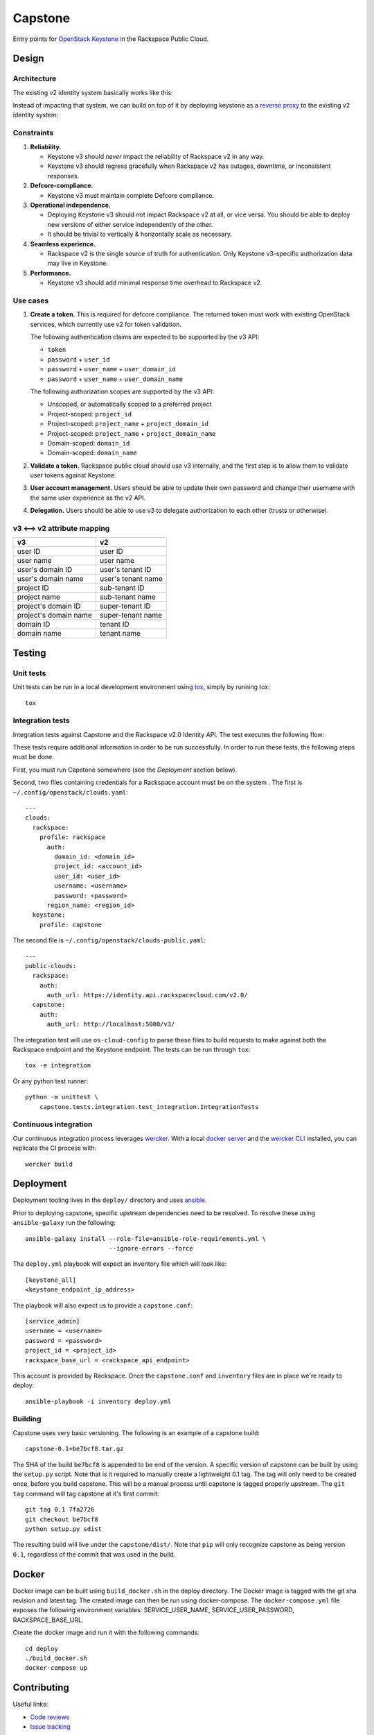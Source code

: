 Capstone
========

Entry points for `OpenStack Keystone <https://github.com/openstack/keystone>`_
in the Rackspace Public Cloud.

Design
------

Architecture
~~~~~~~~~~~~

The existing v2 identity system basically works like this:

.. image:: https://www.websequencediagrams.com/cgi-bin/cdraw?lz=dGl0bGUgdjIgQXV0aGVudGljYXRpb24gICAgICAAAQUAAQoAARQAHQwKVXNlci0-SmF2YSB2MjogdjIgYXV0aCByZXF1ZXN0AB4vAEAHLT5Vc2VyAEEMc3BvbnNl&s=napkin

.. https://www.websequencediagrams.com/ source:
   title v2 Authentication
   User->Java v2: v2 auth request
   Java v2->User: v2 auth response

Instead of impacting that system, we can build on top of it by deploying
keystone as a `reverse proxy <https://en.wikipedia.org/wiki/Reverse_proxy>`_ to
the existing v2 identity system:

.. image:: https://www.websequencediagrams.com/cgi-bin/cdraw?lz=IHRpdGxlIHYzIEF1dGhlbnRpY2F0aW9uICAgICAgAAEFAAEKAAEUAB0MCiBVc2VyLT5LZXlzdG9uZSB2MzogdjMgYXV0aCByZXF1ZXN0ACIsAD0LLT5KYXZhIHYyOiB2MgAdNAogADoHAIEPEABFCXNwb25zZQBnNVVzZXIAgV4MAEUG&s=napkin

.. https://www.websequencediagrams.com/ source:
   title v3 Authentication
   User->Keystone v3: v3 auth request
   Keystone v3->Java v2: v2 auth request
   Java v2->Keystone v3: v2 auth response
   Keystone v3->User: v3 auth response

Constraints
~~~~~~~~~~~

1. **Reliability.**

   - Keystone v3 should *never* impact the reliability of Rackspace v2 in any
     way.

   - Keystone v3 should regress gracefully when Rackspace v2 has outages,
     downtime, or inconsistent responses.

2. **Defcore-compliance.**

   - Keystone v3 must maintain complete Defcore compliance.

3. **Operational independence.**

   - Deploying Keystone v3 should not impact Rackspace v2 at all, or vice
     versa. You should be able to deploy new versions of either service
     independently of the other.

   - It should be trivial to vertically & horizontally scale as necessary.

4. **Seamless experience.**

   - Rackspace v2 is the single source of truth for authentication. Only
     Keystone v3-specific authorization data may live in Keystone.

5. **Performance.**

   - Keystone v3 should add minimal response time overhead to Rackspace v2.

Use cases
~~~~~~~~~

1. **Create a token.** This is required for defcore compliance. The returned
   token must work with existing OpenStack services, which currently use v2 for
   token validation.

   The following authentication claims are expected to be supported by the v3
   API:

   - ``token``

   - ``password`` + ``user_id``

   - ``password`` + ``user_name`` + ``user_domain_id``

   - ``password`` + ``user_name`` + ``user_domain_name``

   The following authorization scopes are supported by the v3 API:

   - Unscoped, or automatically scoped to a preferred project

   - Project-scoped: ``project_id``

   - Project-scoped: ``project_name`` + ``project_domain_id``

   - Project-scoped: ``project_name`` + ``project_domain_name``

   - Domain-scoped: ``domain_id``

   - Domain-scoped: ``domain_name``

2. **Validate a token.** Rackspace public cloud should use v3 internally, and
   the first step is to allow them to validate user tokens against Keystone.

3. **User account management.** Users should be able to update their own
   password and change their username with the same user experience as the v2
   API.

4. **Delegation.** Users should be able to use v3 to delegate authorization to
   each other (trusts or otherwise).

v3 ⟷ v2 attribute mapping
~~~~~~~~~~~~~~~~~~~~~~~~~

+-----------------------+--------------------+
| v3                    | v2                 |
+=======================+====================+
| user ID               | user ID            |
+-----------------------+--------------------+
| user name             | user name          |
+-----------------------+--------------------+
| user's domain ID      | user's tenant ID   |
+-----------------------+--------------------+
| user's domain name    | user's tenant name |
+-----------------------+--------------------+
| project ID            | sub-tenant ID      |
+-----------------------+--------------------+
| project name          | sub-tenant name    |
+-----------------------+--------------------+
| project's domain ID   | super-tenant ID    |
+-----------------------+--------------------+
| project's domain name | super-tenant name  |
+-----------------------+--------------------+
| domain ID             | tenant ID          |
+-----------------------+--------------------+
| domain name           | tenant name        |
+-----------------------+--------------------+

Testing
-------

.. image:: https://app.wercker.com/status/409d943a74ce1d67a566d80ecbacd5fd/s/master
   :target: https://app.wercker.com/#applications/56bd3ba8239090c836084417

Unit tests
~~~~~~~~~~

Unit tests can be run in a local development environment using `tox
<https://testrun.org/tox/latest/>`_, simply by running tox::

    tox

Integration tests
~~~~~~~~~~~~~~~~~

Integration tests against Capstone and the Rackspace v2.0 Identity API. The
test executes the following flow:

.. image::
    https://www.websequencediagrams.com/cgi-bin/cdraw?lz=dGl0bGUgSW50ZWdyYXRpb24gdGVzdCBmbG93CgAKDFRlc3QgLT4gUmFja3NwYWNlIHYyLjAgRW5kcG9pbnQ6IHYyIGF1dGggcmVxdWVzdAoAEhcgLT4AYQ1UZXMAMA1zcG9uc2UATS5jYW4gSSBkbyBzb21ldGhpbmcgdXNlZnVsIHdpdGggdGhpcyB0b2tlbj8AaC5saXN0IG9mIGtleSBwYWlycwCBfRVLZXlzdG9uZSB2MwCCAwwzAIIBDgASFACBdRcAMQkAb4Ed&s=napkin

.. https://www.websequencediagrams.com/ source:
   title Integration test flow
   Integration Test -> Rackspace v2.0 Endpoint: v2 auth request
   Rackspace v2.0 Endpoint -> Integration Test: v2 auth response
   Integration Test -> Rackspace v2.0 Endpoint: can I do something useful with this token?
   Rackspace v2.0 Endpoint -> Integration Test: list of key pairs
   Integration Test -> Keystone v3 Endpoint: v3 auth request
   Keystone v3 Endpoint -> Integration Test: v3 auth response
   Integration Test -> Rackspace v2.0 Endpoint: can I do something useful with this token?
   Rackspace v2.0 Endpoint -> Integration Test: list of key pairs

These tests require additional information in order to be run successfully. In
order to run these tests, the following steps must be done.

First, you must run Capstone somewhere (see the *Deployment* section below).

Second, two files containing credentials for a Rackspace account must be on the
system . The first is ``~/.config/openstack/clouds.yaml``::

    ---
    clouds:
      rackspace:
        profile: rackspace
          auth:
            domain_id: <domain_id>
            project_id: <account_id>
            user_id: <user_id>
            username: <username>
            password: <password>
          region_name: <region_id>
      keystone:
        profile: capstone

The second file is ``~/.config/openstack/clouds-public.yaml``::

    ---
    public-clouds:
      rackspace:
        auth:
          auth_url: https://identity.api.rackspacecloud.com/v2.0/
      capstone:
        auth:
          auth_url: http://localhost:5000/v3/

The integration test will use ``os-cloud-config`` to parse these files to build
requests to make against both the Rackspace endpoint and the Keystone endpoint.
The tests can be run through ``tox``::

    tox -e integration

Or any python test runner::

    python -m unittest \
        capstone.tests.integration.test_integration.IntegrationTests

Continuous integration
~~~~~~~~~~~~~~~~~~~~~~

Our continuous integration process leverages `wercker <http://wercker.com/>`_.
With a local `docker server <https://www.docker.com/>`_ and the `wercker CLI
<http://wercker.com/cli/>`_ installed, you can replicate the CI process with::

    wercker build

Deployment
----------

Deployment tooling lives in the ``deploy/`` directory and uses `ansible
<https://www.ansible.com/>`_.

Prior to deploying capstone, specific upstream dependencies need to be
resolved. To resolve these using ``ansible-galaxy`` run the following::

    ansible-galaxy install --role-file=ansible-role-requirements.yml \
                           --ignore-errors --force

The ``deploy.yml`` playbook will expect an inventory file which will look
like::

    [keystone_all]
    <keystone_endpoint_ip_address>

The playbook will also expect us to provide a ``capstone.conf``::

    [service_admin]
    username = <username>
    password = <password>
    project_id = <project_id>
    rackspace_base_url = <rackspace_api_endpoint>

This account is provided by Rackspace. Once the ``capstone.conf`` and
``inventory`` files are in place we're ready to deploy::

    ansible-playbook -i inventory deploy.yml

Building
~~~~~~~~

Capstone uses very basic versioning. The following is an example of a capstone
build::

    capstone-0.1+be7bcf8.tar.gz

The SHA of the build ``be7bcf8`` is appended to be end of the version. A
specific version of capstone can be built by using the ``setup.py`` script.
Note that is it required to manually create a lightweight 0.1 tag. The tag will
only need to be created once, before you build capstone. This will be a manual
process until capstone is tagged properly upstream. The ``git tag`` command
will tag capstone at it's first commit::

    git tag 0.1 7fa2726
    git checkout be7bcf8
    python setup.py sdist

The resulting build will live under the ``capstone/dist/``. Note that ``pip``
will only recognize capstone as being version ``0.1``, regardless of the commit
that was used in the build.

Docker
------

Docker image can be built using ``build_docker.sh`` in the deploy directory.
The Docker image is tagged with the git sha revision and latest tag.  The created
image can then be run using docker-compose.  The ``docker-compose.yml`` file
exposes the following environment variables: SERVICE_USER_NAME,
SERVICE_USER_PASSWORD, RACKSPACE_BASE_URL.

Create the docker image and run it with the following commands::

    cd deploy
    ./build_docker.sh
    docker-compose up



Contributing
------------

Useful links:

- `Code reviews
  <https://review.gerrithub.io/#/dashboard/?title=Capstone&Capstone=is:open+project:rackerlabs/capstone&Deployment=is:open+project:rackerlabs/capstone-deploy>`_

- `Issue tracking
  <https://github.com/rackerlabs/capstone/issues>`_

Workflow
~~~~~~~~

The developer workflow `mirrors that of OpenStack
<http://docs.openstack.org/infra/manual/developers.html>`_ (refer here if
you're looking for additional detail), except that we host our code on
`github.com/rackerlabs <https://github.com/rackerlabs>`_ instead of
`github.com/openstack <https://github.com/openstack>`_, and therefore must also
use `GerritHub <https://gerrithub.io/>`_ instead of `review.openstack.org
<https://review.openstack.org/>`_ for code reviews. These differences result in
the following process:

- You'll first need a `GitHub <https://github.com/>`_ account, and then use
  that to authenticate with `GerritHub <https://gerrithub.io/>`_ (signing in
  with "DEFAULT" access is sufficient).

- Add your public SSH keys to both your `Github settings
  <https://github.com/settings/ssh>`_ and `GerritHub settings
  <https://review.gerrithub.io/#/settings/ssh-keys>`_ pages.

- Clone the repository: ``git clone git@github.com:rackerlabs/capstone.git &&
  cd capstone/``

- Setup ``git-review``: ``pip install --upgrade git-review && git review -s``

- Create a branch to work from, or go untracked: ``git checkout HEAD~0``

- Create a commit: ``git commit``.

  A ``Change-Id`` will be appended to your commit message to uniquely identify
  your code review.

- Upload it for review: ``git review``.

  You'll get a link to your code review on ``gerrithub.io``. A bot will then
  pull your change, run ``wercker build`` on it to test it, and upload the
  results back to gerrit, setting the ``Verified`` field to indicate build
  success or failure. If you have a Docker server available, you can run
  ``wercker build`` yourself using the `wercker CLI
  <https://github.com/wercker/wercker>`_.

- Your patch will be peer reviewed.

  If you need to upload a revision of your patch, fetch the latest patchset
  from gerrit using: ``git review -d <change-number>``, where your change
  number is NOT your ``Change-Id``, but instead is a unique number found in the
  URL of your code review.

- When your patch receives a +2 and is passing tests, it will be automatically
  merged.

